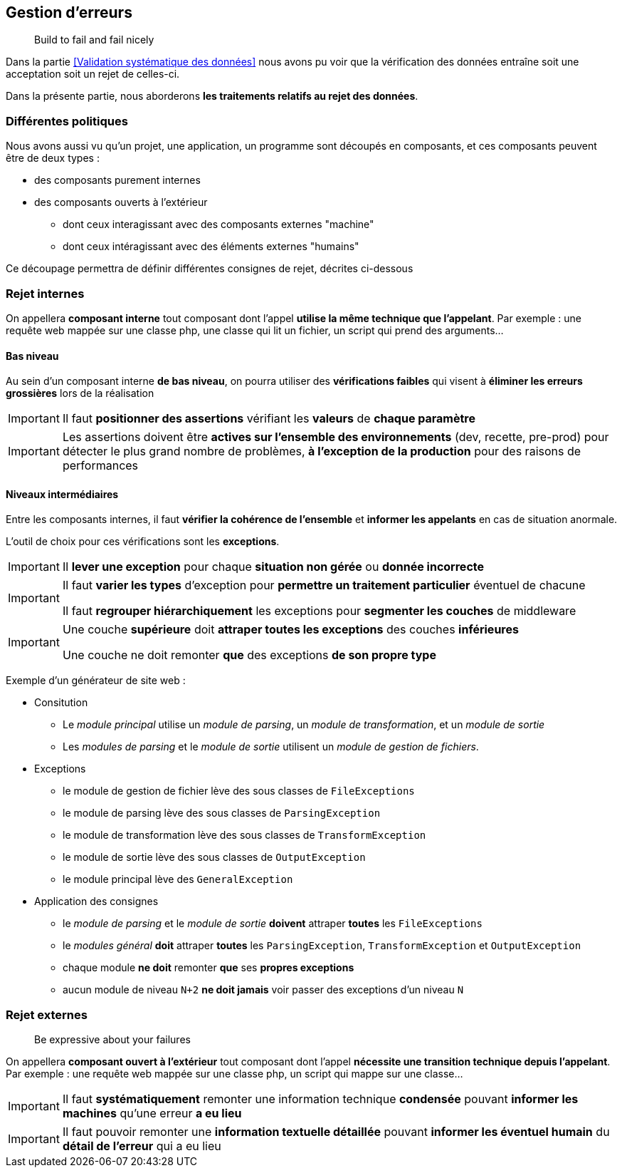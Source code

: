 == Gestion d'erreurs

[quote]
Build to fail and fail nicely

Dans la partie <<Validation systématique des données>> nous avons pu voir que la vérification des données entraîne soit une acceptation soit un rejet de celles-ci.

Dans la présente partie, nous aborderons *les traitements relatifs au rejet des données*.

=== Différentes politiques

Nous avons aussi vu qu'un projet, une application, un programme sont découpés en composants, et ces composants peuvent être de deux types :

* des composants purement internes
* des composants ouverts à l'extérieur
** dont ceux interagissant avec des composants externes "machine"
** dont ceux intéragissant avec des éléments externes "humains"

Ce découpage permettra de définir différentes consignes de rejet, décrites ci-dessous

=== Rejet internes

On appellera *composant interne* tout composant dont l'appel *utilise la même technique que l'appelant*. Par exemple : une requête web mappée sur une classe php, une classe qui lit un fichier, un script qui prend des arguments...

==== Bas niveau

Au sein d'un composant interne *de bas niveau*, on pourra utiliser des *vérifications faibles* qui visent à *éliminer les erreurs grossières* lors de la réalisation

[IMPORTANT]
====
Il faut *positionner des assertions* vérifiant les *valeurs* de *chaque paramètre*
====

[IMPORTANT]
====
Les assertions doivent être *actives sur l'ensemble des environnements* (dev, recette, pre-prod) pour détecter le plus grand nombre de problèmes, *à l'exception de la production* pour des raisons de performances
====

==== Niveaux intermédiaires

Entre les composants internes, il faut *vérifier la cohérence de l'ensemble* et *informer les appelants* en cas de situation anormale.

L'outil de choix pour ces vérifications sont les *exceptions*.

[IMPORTANT]
====
Il *lever une exception* pour chaque *situation non gérée* ou *donnée incorrecte*
====

[IMPORTANT]
====
Il faut *varier les types* d'exception pour *permettre un traitement particulier* éventuel de chacune

Il faut *regrouper hiérarchiquement* les exceptions pour *segmenter les couches* de middleware
====

[IMPORTANT]
====
Une couche *supérieure* doit *attraper toutes les exceptions* des couches *inférieures*

Une couche ne doit remonter *que* des exceptions *de son propre type*
====

Exemple d'un générateur de site web :

* Consitution
** Le _module principal_ utilise un _module de parsing_, un _module de transformation_, et un _module de sortie_
** Les _modules de parsing_ et le _module de sortie_ utilisent un _module de gestion de fichiers_.
* Exceptions
** le module de gestion de fichier lève des sous classes de `FileExceptions`
** le module de parsing lève des sous classes de `ParsingException`
** le module de transformation lève des sous classes de `TransformException`
** le module de sortie lève des sous classes de `OutputException`
** le module principal lève des `GeneralException`
* Application des consignes
** le _module de parsing_ et le _module de sortie_ *doivent* attraper *toutes* les `FileExceptions`
** le _modules général_ *doit* attraper *toutes* les `ParsingException`, `TransformException` et `OutputException`
** chaque module *ne doit* remonter *que* ses *propres exceptions*
** aucun module de niveau `N+2` *ne doit jamais* voir passer des exceptions d'un niveau `N`

=== Rejet externes

[quote]
Be expressive about your failures

On appellera *composant ouvert à l'extérieur* tout composant dont l'appel *nécessite une transition technique depuis l'appelant*. Par exemple : une requête web mappée sur une classe php, un script qui mappe sur une classe...

[IMPORTANT]
====
Il faut *systématiquement* remonter une information technique *condensée* pouvant *informer les machines* qu'une erreur *a eu lieu*
====

[IMPORTANT]
====
Il faut pouvoir remonter une *information textuelle détaillée* pouvant *informer les éventuel humain* du *détail de l'erreur* qui a eu lieu
====
